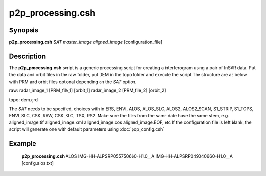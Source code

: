 .. index:: ! p2p_processing.csh

******************
p2p_processing.csh
******************

Synopsis
--------
**p2p_processing.csh** *SAT* *master_image* *aligned_image* [configuration_file] 

Description
-----------
The **p2p_processing.csh** script is a generic processing script for creating a interferogram using a pair of
InSAR data. Put the data and orbit files in the raw folder, put DEM in the topo folder and execute the script
The structure are as below with PRM and orbit files optional depending on the *SAT* option.

raw: radar_image_1 [PRM_file_1] [orbit_1] radar_image_2 [PRM_file_2] [orbit_2]

topo: dem.grd


The *SAT* needs to be specified, choices with in ERS, ENVI, ALOS, ALOS_SLC, ALOS2, ALOS2_SCAN, S1_STRIP, S1_TOPS, ENVI_SLC, CSK_RAW, CSK_SLC, TSX, RS2.
Make sure the files from the same date have the same stem, e.g. aligned_image.tif aligned_image.xml aligned_image.cos aligned_image.EOF, etc
If the configuration file is left blank, the script will generate one with default parameters using :doc:`pop_config.csh`

Example
-------
    **p2p_processing.csh** ALOS IMG-HH-ALPSRP055750660-H1.0__A IMG-HH-ALPSRP049040660-H1.0__A [config.alos.txt]

